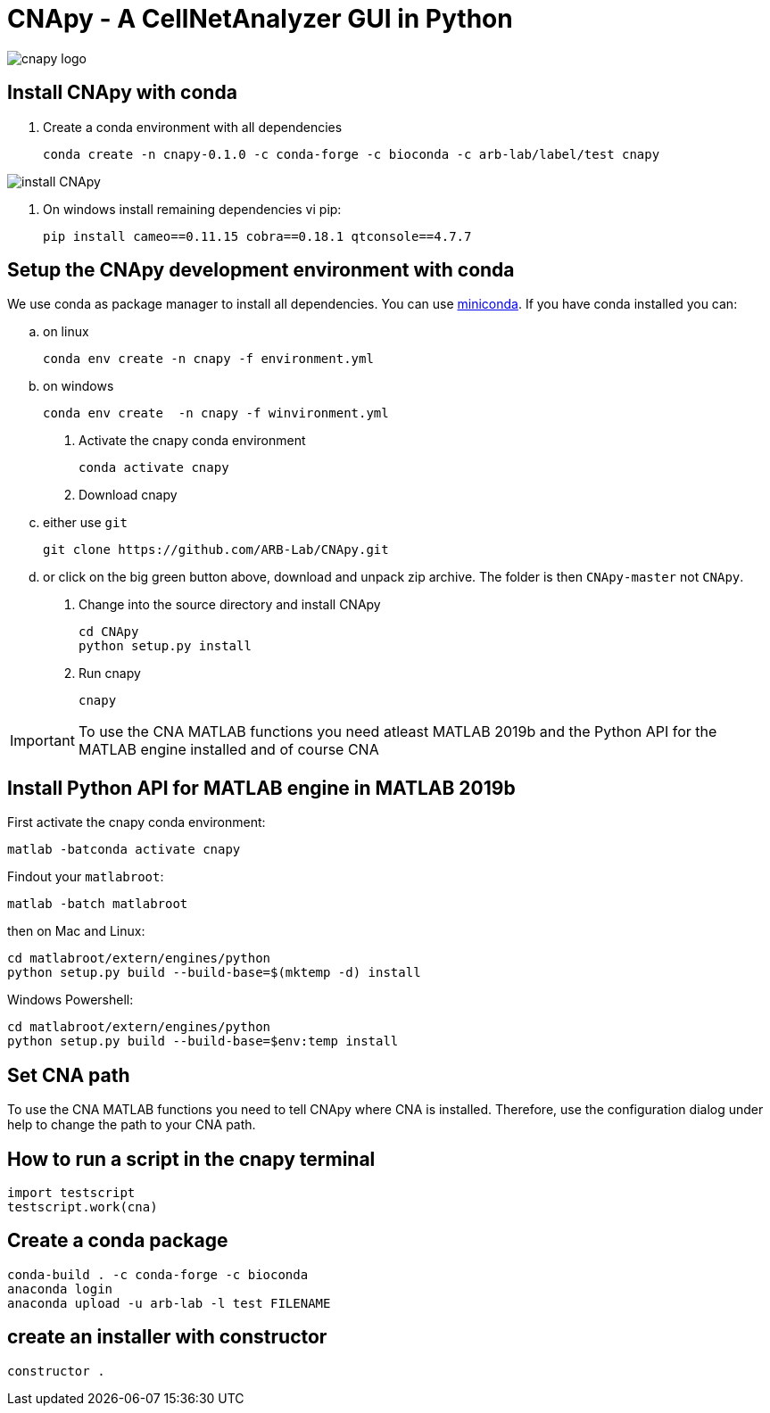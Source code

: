 = CNApy - A CellNetAnalyzer GUI in Python

image::cnapy/data/cnapylogo.svg[cnapy logo]


== Install CNApy with conda

. Create a conda environment with all dependencies

   conda create -n cnapy-0.1.0 -c conda-forge -c bioconda -c arb-lab/label/test cnapy

image::assets/install-cnapy.svg[install CNApy]

. On windows install remaining dependencies vi pip:

   pip install cameo==0.11.15 cobra==0.18.1 qtconsole==4.7.7

== Setup the CNApy development environment with conda

We use conda as package manager to install all dependencies. You can use https://docs.conda.io/en/latest/miniconda.html[miniconda].
If you have conda installed you can:

.. on linux

  conda env create -n cnapy -f environment.yml

.. on windows

  conda env create  -n cnapy -f winvironment.yml

. Activate the cnapy conda environment

  conda activate cnapy

. Download cnapy

.. either use `git`
      
  git clone https://github.com/ARB-Lab/CNApy.git

.. or click on the big green button above, download and unpack zip archive. The folder is then `CNApy-master` not `CNApy`.

. Change into the source directory and install CNApy
  
  cd CNApy
  python setup.py install

. Run cnapy
      
  cnapy


IMPORTANT: To use the CNA MATLAB functions you need atleast MATLAB 2019b and the Python API for the MATLAB engine installed and of course CNA

== Install Python API for MATLAB engine in MATLAB 2019b

First activate the cnapy conda environment:

  matlab -batconda activate cnapy

Findout your `matlabroot`:
----
matlab -batch matlabroot
----

then on Mac and Linux:
----
cd matlabroot/extern/engines/python
python setup.py build --build-base=$(mktemp -d) install
----
Windows Powershell:
----
cd matlabroot/extern/engines/python
python setup.py build --build-base=$env:temp install
----

== Set CNA path

To use the CNA MATLAB functions you need to tell CNApy where CNA is installed.
Therefore, use the configuration dialog under help to change the path to your CNA path.

== How to run a script in the cnapy terminal

----
import testscript
testscript.work(cna)
----


== Create a conda package

----
conda-build . -c conda-forge -c bioconda
anaconda login
anaconda upload -u arb-lab -l test FILENAME
----

== create an installer with constructor

----
constructor .
----
